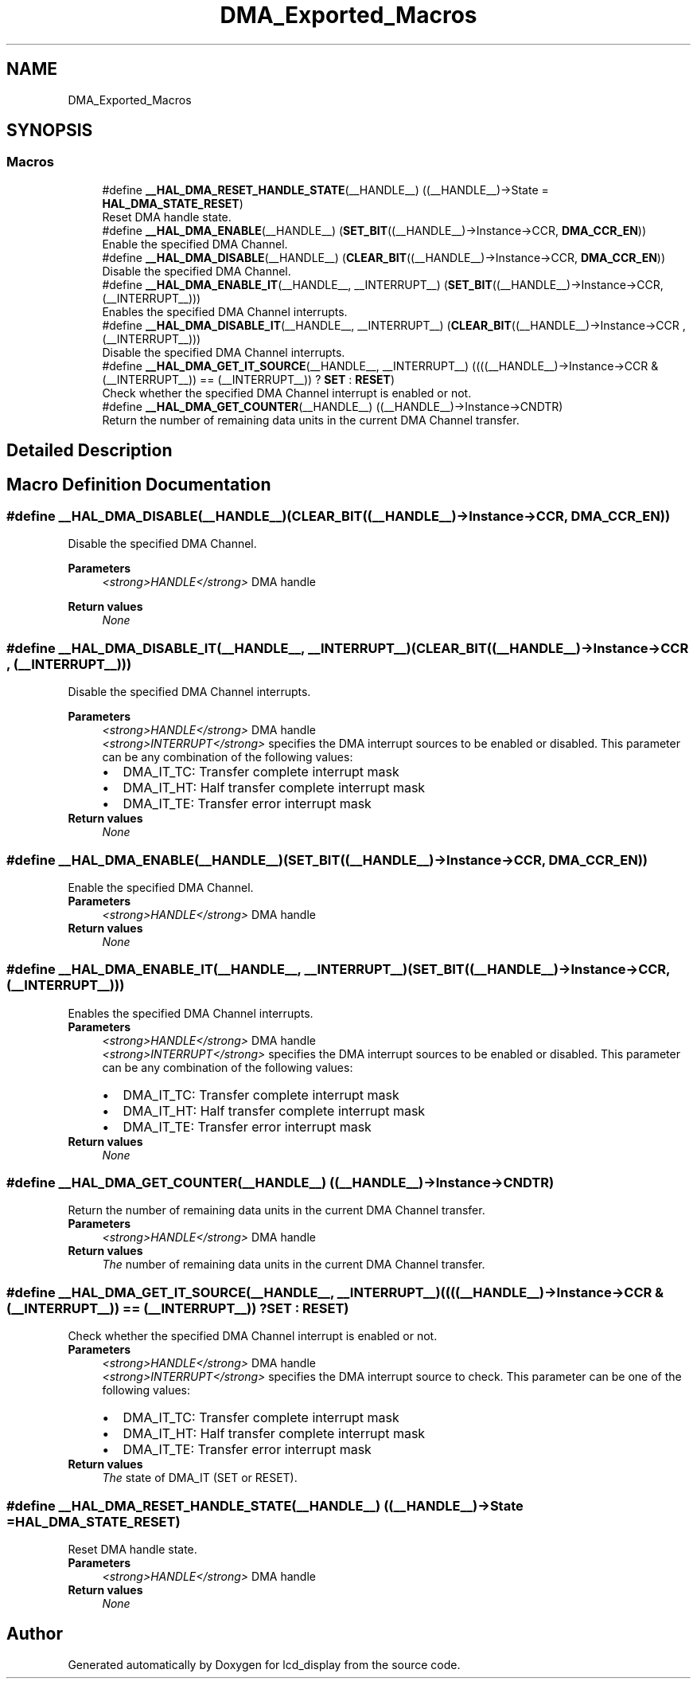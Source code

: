 .TH "DMA_Exported_Macros" 3 "Thu Oct 29 2020" "lcd_display" \" -*- nroff -*-
.ad l
.nh
.SH NAME
DMA_Exported_Macros
.SH SYNOPSIS
.br
.PP
.SS "Macros"

.in +1c
.ti -1c
.RI "#define \fB__HAL_DMA_RESET_HANDLE_STATE\fP(__HANDLE__)   ((__HANDLE__)\->State = \fBHAL_DMA_STATE_RESET\fP)"
.br
.RI "Reset DMA handle state\&. "
.ti -1c
.RI "#define \fB__HAL_DMA_ENABLE\fP(__HANDLE__)   (\fBSET_BIT\fP((__HANDLE__)\->Instance\->CCR, \fBDMA_CCR_EN\fP))"
.br
.RI "Enable the specified DMA Channel\&. "
.ti -1c
.RI "#define \fB__HAL_DMA_DISABLE\fP(__HANDLE__)   (\fBCLEAR_BIT\fP((__HANDLE__)\->Instance\->CCR, \fBDMA_CCR_EN\fP))"
.br
.RI "Disable the specified DMA Channel\&. "
.ti -1c
.RI "#define \fB__HAL_DMA_ENABLE_IT\fP(__HANDLE__,  __INTERRUPT__)   (\fBSET_BIT\fP((__HANDLE__)\->Instance\->CCR, (__INTERRUPT__)))"
.br
.RI "Enables the specified DMA Channel interrupts\&. "
.ti -1c
.RI "#define \fB__HAL_DMA_DISABLE_IT\fP(__HANDLE__,  __INTERRUPT__)   (\fBCLEAR_BIT\fP((__HANDLE__)\->Instance\->CCR , (__INTERRUPT__)))"
.br
.RI "Disable the specified DMA Channel interrupts\&. "
.ti -1c
.RI "#define \fB__HAL_DMA_GET_IT_SOURCE\fP(__HANDLE__,  __INTERRUPT__)   ((((__HANDLE__)\->Instance\->CCR & (__INTERRUPT__)) == (__INTERRUPT__)) ? \fBSET\fP : \fBRESET\fP)"
.br
.RI "Check whether the specified DMA Channel interrupt is enabled or not\&. "
.ti -1c
.RI "#define \fB__HAL_DMA_GET_COUNTER\fP(__HANDLE__)   ((__HANDLE__)\->Instance\->CNDTR)"
.br
.RI "Return the number of remaining data units in the current DMA Channel transfer\&. "
.in -1c
.SH "Detailed Description"
.PP 

.SH "Macro Definition Documentation"
.PP 
.SS "#define __HAL_DMA_DISABLE(__HANDLE__)   (\fBCLEAR_BIT\fP((__HANDLE__)\->Instance\->CCR, \fBDMA_CCR_EN\fP))"

.PP
Disable the specified DMA Channel\&. 
.PP
\fBParameters\fP
.RS 4
\fI<strong>HANDLE</strong>\fP DMA handle 
.RE
.PP
\fBReturn values\fP
.RS 4
\fINone\fP 
.RE
.PP

.SS "#define __HAL_DMA_DISABLE_IT(__HANDLE__, __INTERRUPT__)   (\fBCLEAR_BIT\fP((__HANDLE__)\->Instance\->CCR , (__INTERRUPT__)))"

.PP
Disable the specified DMA Channel interrupts\&. 
.PP
\fBParameters\fP
.RS 4
\fI<strong>HANDLE</strong>\fP DMA handle 
.br
\fI<strong>INTERRUPT</strong>\fP specifies the DMA interrupt sources to be enabled or disabled\&. This parameter can be any combination of the following values: 
.PD 0

.IP "\(bu" 2
DMA_IT_TC: Transfer complete interrupt mask 
.IP "\(bu" 2
DMA_IT_HT: Half transfer complete interrupt mask 
.IP "\(bu" 2
DMA_IT_TE: Transfer error interrupt mask 
.PP
.RE
.PP
\fBReturn values\fP
.RS 4
\fINone\fP 
.RE
.PP

.SS "#define __HAL_DMA_ENABLE(__HANDLE__)   (\fBSET_BIT\fP((__HANDLE__)\->Instance\->CCR, \fBDMA_CCR_EN\fP))"

.PP
Enable the specified DMA Channel\&. 
.PP
\fBParameters\fP
.RS 4
\fI<strong>HANDLE</strong>\fP DMA handle 
.RE
.PP
\fBReturn values\fP
.RS 4
\fINone\fP 
.RE
.PP

.SS "#define __HAL_DMA_ENABLE_IT(__HANDLE__, __INTERRUPT__)   (\fBSET_BIT\fP((__HANDLE__)\->Instance\->CCR, (__INTERRUPT__)))"

.PP
Enables the specified DMA Channel interrupts\&. 
.PP
\fBParameters\fP
.RS 4
\fI<strong>HANDLE</strong>\fP DMA handle 
.br
\fI<strong>INTERRUPT</strong>\fP specifies the DMA interrupt sources to be enabled or disabled\&. This parameter can be any combination of the following values: 
.PD 0

.IP "\(bu" 2
DMA_IT_TC: Transfer complete interrupt mask 
.IP "\(bu" 2
DMA_IT_HT: Half transfer complete interrupt mask 
.IP "\(bu" 2
DMA_IT_TE: Transfer error interrupt mask 
.PP
.RE
.PP
\fBReturn values\fP
.RS 4
\fINone\fP 
.RE
.PP

.SS "#define __HAL_DMA_GET_COUNTER(__HANDLE__)   ((__HANDLE__)\->Instance\->CNDTR)"

.PP
Return the number of remaining data units in the current DMA Channel transfer\&. 
.PP
\fBParameters\fP
.RS 4
\fI<strong>HANDLE</strong>\fP DMA handle 
.RE
.PP
\fBReturn values\fP
.RS 4
\fIThe\fP number of remaining data units in the current DMA Channel transfer\&. 
.RE
.PP

.SS "#define __HAL_DMA_GET_IT_SOURCE(__HANDLE__, __INTERRUPT__)   ((((__HANDLE__)\->Instance\->CCR & (__INTERRUPT__)) == (__INTERRUPT__)) ? \fBSET\fP : \fBRESET\fP)"

.PP
Check whether the specified DMA Channel interrupt is enabled or not\&. 
.PP
\fBParameters\fP
.RS 4
\fI<strong>HANDLE</strong>\fP DMA handle 
.br
\fI<strong>INTERRUPT</strong>\fP specifies the DMA interrupt source to check\&. This parameter can be one of the following values: 
.PD 0

.IP "\(bu" 2
DMA_IT_TC: Transfer complete interrupt mask 
.IP "\(bu" 2
DMA_IT_HT: Half transfer complete interrupt mask 
.IP "\(bu" 2
DMA_IT_TE: Transfer error interrupt mask 
.PP
.RE
.PP
\fBReturn values\fP
.RS 4
\fIThe\fP state of DMA_IT (SET or RESET)\&. 
.RE
.PP

.SS "#define __HAL_DMA_RESET_HANDLE_STATE(__HANDLE__)   ((__HANDLE__)\->State = \fBHAL_DMA_STATE_RESET\fP)"

.PP
Reset DMA handle state\&. 
.PP
\fBParameters\fP
.RS 4
\fI<strong>HANDLE</strong>\fP DMA handle 
.RE
.PP
\fBReturn values\fP
.RS 4
\fINone\fP 
.RE
.PP

.SH "Author"
.PP 
Generated automatically by Doxygen for lcd_display from the source code\&.

